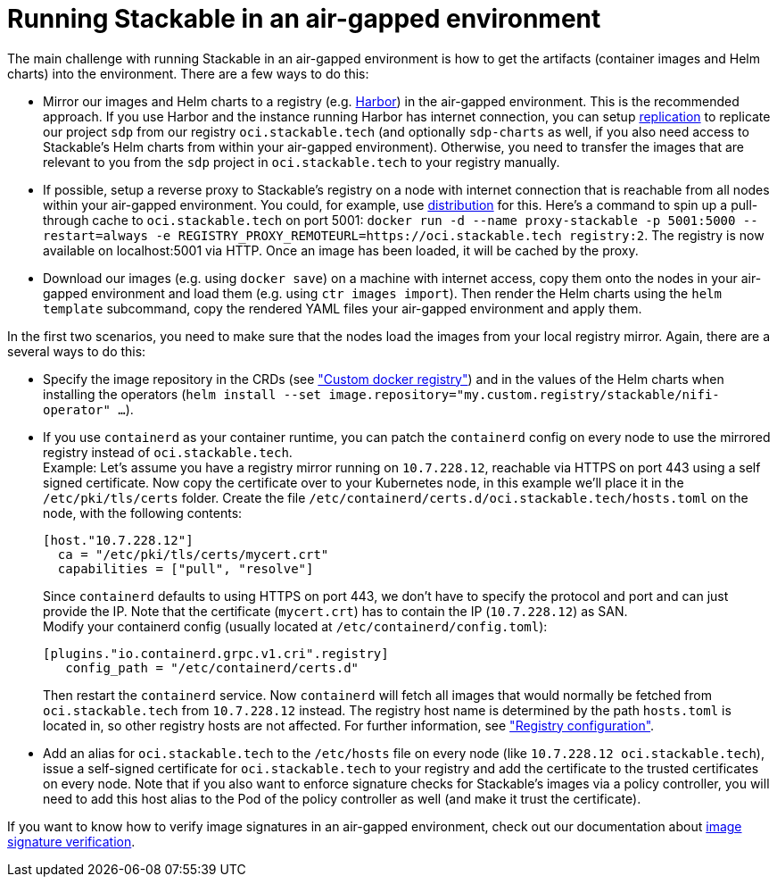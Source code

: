 = Running Stackable in an air-gapped environment

The main challenge with running Stackable in an air-gapped environment is how to get the artifacts (container images and Helm charts) into the environment. There are a few ways to do this:

* Mirror our images and Helm charts to a registry (e.g. https://goharbor.io/[Harbor]) in the air-gapped environment. This is the recommended approach. If you use Harbor and the instance running Harbor has internet connection, you can setup https://goharbor.io/docs/latest/administration/configuring-replication/[replication] to replicate our project `sdp` from our registry `oci.stackable.tech` (and optionally `sdp-charts` as well, if you also need access to Stackable's Helm charts from within your air-gapped environment). Otherwise, you need to transfer the images that are relevant to you from the `sdp` project in `oci.stackable.tech` to your registry manually.
* If possible, setup a reverse proxy to Stackable's registry on a node with internet connection that is reachable from all nodes within your air-gapped environment. You could, for example, use https://distribution.github.io/distribution/[distribution] for this. Here's a command to spin up a pull-through cache to `oci.stackable.tech` on port 5001: `docker run -d --name proxy-stackable -p 5001:5000 --restart=always -e REGISTRY_PROXY_REMOTEURL=https://oci.stackable.tech registry:2`. The registry is now available on localhost:5001 via HTTP. Once an image has been loaded, it will be cached by the proxy.
* Download our images (e.g. using `docker save`) on a machine with internet access, copy them onto the nodes in your air-gapped environment and load them (e.g. using `ctr images import`). Then render the Helm charts using the `helm template` subcommand, copy the rendered YAML files your air-gapped environment and apply them.

In the first two scenarios, you need to make sure that the nodes load the images from your local registry mirror. Again, there are a several ways to do this:

* Specify the image repository in the CRDs (see https://docs.stackable.tech/home/nightly/concepts/product-image-selection#_custom_docker_registry["Custom docker registry"]) and in the values of the Helm charts when installing the operators (`helm install --set image.repository="my.custom.registry/stackable/nifi-operator" ...`).
* If you use `containerd` as your container runtime, you can patch the `containerd` config on every node to use the mirrored registry instead of `oci.stackable.tech`. +
Example: Let's assume you have a registry mirror running on `10.7.228.12`, reachable via HTTPS on port 443 using a self signed certificate. Now copy the certificate over to your Kubernetes node, in this example we'll place it in the `/etc/pki/tls/certs` folder.
Create the file `/etc/containerd/certs.d/oci.stackable.tech/hosts.toml` on the node, with the following contents:
+
[source,toml]
----
[host."10.7.228.12"]
  ca = "/etc/pki/tls/certs/mycert.crt"
  capabilities = ["pull", "resolve"]
----
+
Since `containerd` defaults to using HTTPS on port 443, we don't have to specify the protocol and port and can just provide the IP. Note that the certificate (`mycert.crt`) has to contain the IP (`10.7.228.12`) as SAN. +
Modify your containerd config (usually located at `/etc/containerd/config.toml`):
+
[source,toml]
----
[plugins."io.containerd.grpc.v1.cri".registry]
   config_path = "/etc/containerd/certs.d"
----
Then restart the `containerd` service. Now `containerd` will fetch all images that would normally be fetched from `oci.stackable.tech` from `10.7.228.12` instead. The registry host name is determined by the path `hosts.toml` is located in, so other registry hosts are not affected. For further information, see https://github.com/containerd/containerd/blob/main/docs/cri/config.md#registry-configuration["Registry configuration"].

* Add an alias for `oci.stackable.tech` to the `/etc/hosts` file on every node (like `10.7.228.12 oci.stackable.tech`), issue a self-signed certificate for `oci.stackable.tech` to your registry and add the certificate to the trusted certificates on every node. Note that if you also want to enforce signature checks for Stackable's images via a policy controller, you will need to add this host alias to the Pod of the policy controller as well (and make it trust the certificate).

If you want to know how to verify image signatures in an air-gapped environment, check out our documentation about xref:tutorials:enabling-verification-of-image-signatures.adoc[image signature verification].